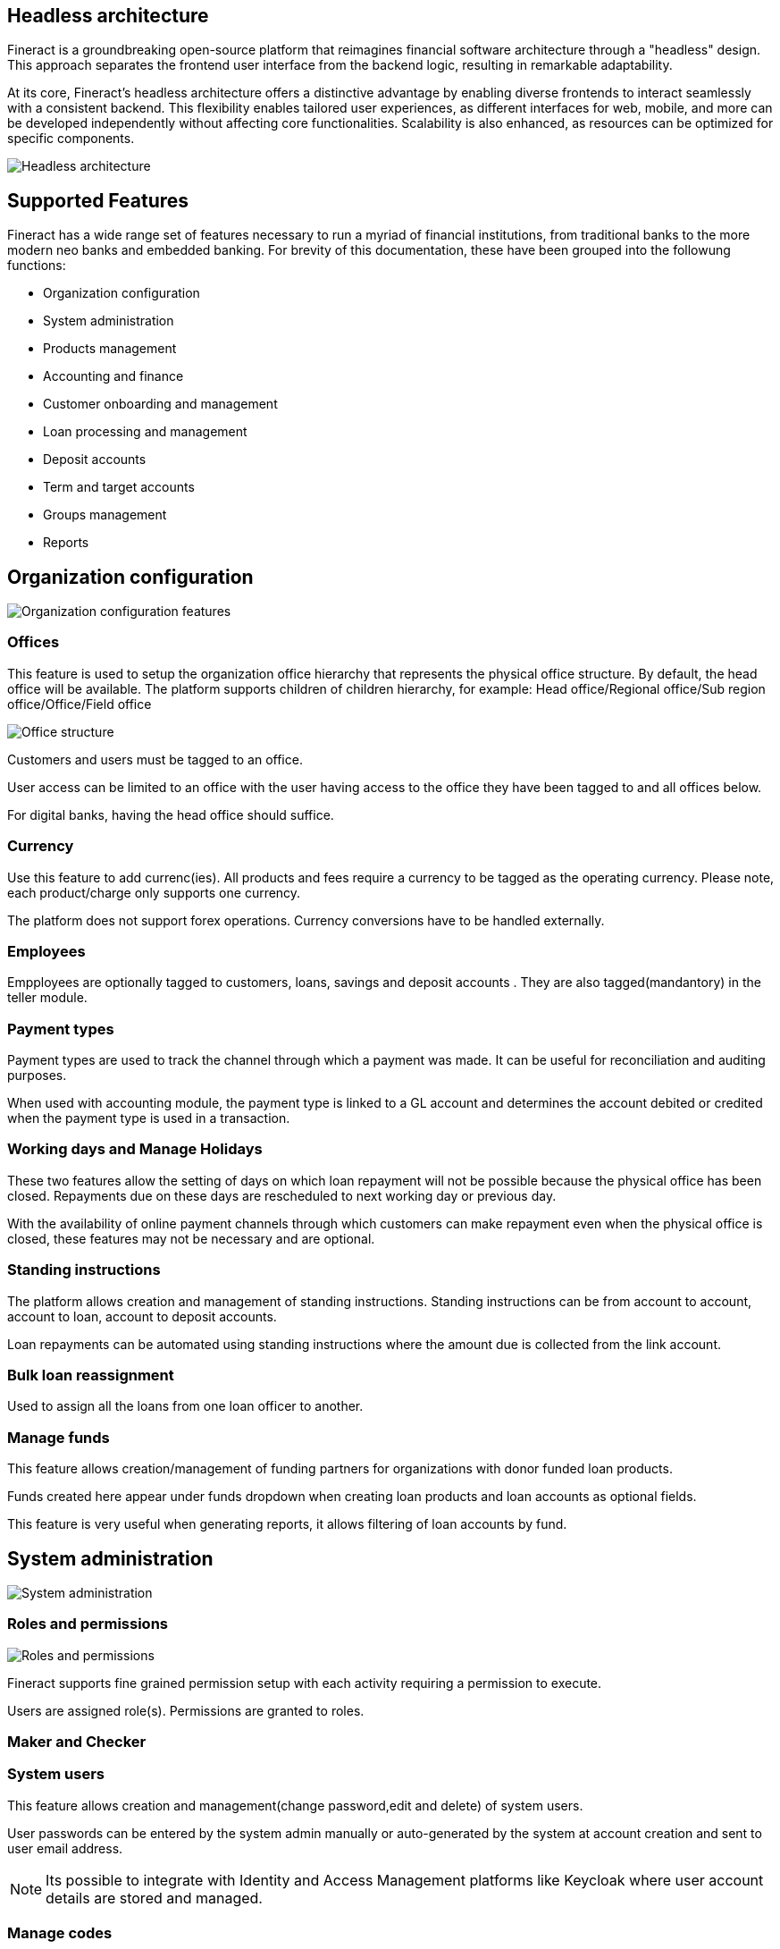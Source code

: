 == Headless architecture

Fineract is a groundbreaking open-source platform that reimagines financial software architecture through a "headless" design. This approach separates the frontend user interface from the backend logic, resulting in remarkable adaptability.

At its core, Fineract's headless architecture offers a distinctive advantage by enabling diverse frontends to interact seamlessly with a consistent backend. This flexibility enables tailored user experiences, as different interfaces for web, mobile, and more can be developed independently without affecting core functionalities. Scalability is also enhanced, as resources can be optimized for specific components.

image:headless-architecture.png[Headless architecture]

== Supported Features

Fineract has a wide range set of features necessary to run a myriad of financial institutions, from traditional banks to the more modern neo banks and embedded banking. For brevity of this documentation, these have been grouped into the followung functions:

** Organization configuration
** System administration
** Products management
** Accounting and finance
** Customer onboarding and management
** Loan processing and management
** Deposit accounts
** Term and target accounts
** Groups management
** Reports


== Organization configuration

image:organization.png[Organization configuration features]

=== Offices
This feature is used to setup the organization office hierarchy that represents the physical office structure. By default, the head office will be available. The platform supports children of children hierarchy, for example: Head office/Regional office/Sub region office/Office/Field office

image:office_structure.png[Office structure]

Customers and users must be tagged to an office. 

User access can be limited to an office with the user having access to the office they have been tagged to and all offices below.

For digital banks, having the head office should suffice.

=== Currency
Use this feature to add currenc(ies). All products and fees require a currency to be tagged as the operating currency. Please note, each product/charge only supports one currency.

The platform does not support forex operations. Currency conversions have to be handled externally.

=== Employees 
Empployees are optionally tagged to customers, loans, savings and deposit accounts . They are also tagged(mandantory) in the teller module.

=== Payment types
Payment types are used to track the channel through which a payment was made. It can be useful for reconciliation and auditing purposes.

When used with accounting module, the payment type is linked to a GL account and determines the account debited or credited when the payment type is used in a transaction.

=== Working days and Manage Holidays
These two features allow the setting of days on which loan repayment will not be possible because the physical office has been closed. Repayments due on these days are rescheduled to next working day or previous day.

With the availability of online payment channels through which customers can make repayment even when the physical office is closed, these features may not be necessary and are optional. 

=== Standing instructions
The platform allows creation and management of standing instructions. Standing instructions can be from account to account, account to loan, account to deposit accounts.

Loan repayments can be automated using standing instructions where the amount due is collected from the link account.

=== Bulk loan reassignment
Used to assign all the loans from one loan officer to another.

=== Manage funds
This feature allows creation/management of funding partners for organizations with donor funded loan products.

Funds created here appear under funds dropdown when creating loan products and loan accounts as optional fields.

This feature is very useful when generating reports, it allows filtering of loan accounts by fund.

== System administration
image:system-administration.png[System administration]

=== Roles and permissions
image:roles-permissions.png[Roles and permissions]

Fineract supports fine grained permission setup with each activity requiring a permission to execute.

Users are assigned role(s). Permissions are granted to roles.

=== Maker and Checker

=== System users
This feature allows creation and management(change password,edit and delete) of system users.

User passwords can be entered by the system admin manually or auto-generated by the system at account creation and sent to user email address.

[NOTE] 
Its possible to integrate with Identity and Access Management platforms like Keycloak where user account details are stored and managed.

=== Manage codes
Dropdown fields options are managed using this feature. This is especially useful when building a graphical user interface. 

=== Password prefferences
The platform supports two password strength options: simple and complex.

Simple option

Password must be at least 1 character and not more that 50 characters long

Complex password option

Password must be at least 6 characters, no more than 50 characters long, must include at least one upper case letter, one lower case letter, one numeric digit and no space

=== Web hooks
Every event in the system can be configured to fire a message to another system specified as an end point. This simplifies integration with other systems via sharing of messages. For example, a loan approval event sends a message to the loan origination system which then marks the loan as approved on that system and initiates the disbursment process.
image:web-hooks.png[Web hooks]

=== Audit trail
Every event that results in the creation,update or deletion of a record is tracked and added to the audit trail.

image:audit-trail.png[Audit trail]

The audit trail is searchable by user, date, event among other filters.

=== Scheduler jobs
The platform supports scheduling of tasks as cron jobs. Most of the common jobs such as interest posting, executing standing instructions, sending emails and so on are available out of the box. 

New jobs can be added based on the laid framework.

=== Global configurations
System-wide configurations are set using this feature and determine system behavior. For example, the maker and checker process is disabled by default. To enable this, the configuration is set to true.

There are a total of 51 configurations available out of the box. These cover most of the common scenarios. New configurations can be added with the help of a fineract specialist.

=== External services
This features is used to store configurations necessary to integrate with Amazon S3, Email server, SMS bridge and Notification service.

[NOTE]
These configurations are best stored in the system configurations and not in the database for security reasons. It is available for backwrd compatibility with customers still running older versions of the platform.

=== Two factor authentication
The platform supports 2FA out of the box. This feature is disabled by default and requires some technical knowhow to enable and use.

=== Manage reports
On this module existing reports are managed and new reports added. There are two types of reports supported: table and pentaho reports.

Table reports are created using this feature. Pentaho reports on the other hand are developed using pentaho reports designer and uploaded to the fineract server. Once uploaded, this feature is used to enable/disable the reports.

=== Data tables
This is one of the most powerful features in the system. It allows creation of additional fields and attach them to client,products and office entities without the need of a developer.

This means, by API or on the Mifos UI, you can create new data collection forms and link them to clients, accounts and so on allowing you to collect and manage data. Without this, development effort would be required.

=== Bulk import
Fineract supports bulk data import using excel templates. The user downloads the templates, fills in the data and uploads the file. Once processed, the system will show the status of each record giving details of failed imports which can be reuploaded upon correction of the issue raised.

This allows import of data using excel templates especially when migrating from another system or doing batch upload of data.

The following data can be imported using this feature: see image below

image:bulk-import.png[Bulk Import]

== Products configuration
Fineract supports creation and management of the following products.

image:supported_products.png[]

Products provide a template for the user to configure the behavior of loan, savings, current, fixed deposit, recurring deposits and fees.

=== Loans
image:loan-product-configuration.png[Loan product configuration]

Loan product configuration has a lot of options that allow the platform to cater for a wide range of use cases. These configurations can be combined to meet the most common scenarios and some unique ones.

* Amortization: 
** Equal installments 
** Equal principal installment
* Interest method: 
** Flat 
** Declining balance
* Interest rate can be fixed or linked to floating rate chart
* Repayment strategy(this determines distribution priority of amount repaid)
- Penalties, Fees, Interest, Principal order
- Overdue/Due Fee/Int,Principal
- Principal, Interest, Penalties, Fees Order
- Interest, Principal, Penalties, Fees Order
- Early Repayment Strategy
- HeavensFamily Unique
- Creocore Unique
* Repayment periods
- Weekly
- Monthly
- Daily
* Moratorium on principal/interest or both
* Interest free period(customer will not be expected to pay interest)
* Arrears tolerance(number of days a loan can be overdue without being penalized)
* Days in a year can be set as [360,364,365 or actual]
* Tracking non perfoming loans
* Loan top up(refinance)
* Interest recalculation
* Loan guarantee using customer savings
* Multiple disbursement(tranche) loans
* Overdue penalty charge
* Accounting integration with cash based, periodic accrual and upfront accrual support

[attributes]
....
PS: In the current version the following financing products 
are not supported out of the box: 

* Islamic finance
* Buy now Pay later
* Bullet loans

That said, the framework to support these is available. Necessary modifications can be added with the help of a fineract service provider. 
....

=== Fixed deposits

image:fixed-product-configuration.png[Fixed product configuration]

Fixed deposit product configurations support standard term saving products i.e:

* Min - Max Deposit amount
* Min - Max Deposit term
* Interest compounding period can be: daily, monthly, quarterly, semi annual, annually
* Interest posting period can be: daily, monthly, quarterly, semi annual, annually
* Interest calculation can be based on: Daily balance or Daily average balance
* Days in year can be 360 or 365
* Pre-closure penalty
* Apply withholding tax on interest posted
* Accounting entries fully supported
* Interest rate based on term and amount
* Apply fees

=== Savings

image:savings-product-configuration.png[Saving product configuration]

The savings module can be used for both current and savings products by setting interest rate as zero for current accounts.

The following standard account features are supported:

* Interest rate(only fixed rate is supported, variable rate not supported)
* Interest compounding period can be: daily, monthly, quarterly, semi annual, annually
* Interest posting period can be: daily, monthly, quarterly, semi annual, annually
* Interest calculation can be based on: Daily balance or Daily average balance
* Days in year can be 360 or 365
* Min opening balance
* Lock in period
* Balance required for interest calculation
* Min balance
* Overdraft
* Dormancy tracking
* Apply withholding tax on interest posted
* Apply fees
* Apply Lien on account
* Accounting entries fully supported


=== Recurring deposits

image:recurring-deposit-product.png[Recurring deposit]

This product supports use cases where a customer sets a target value they want to save over a period and frequecy. For example, the customer may set a weekly deposit of 1000 for 10 weeks. The system then generates the target principal amount and interest.

The actual interest earned will depend on the actual deposits made.

Supported configurations include:

* Min - Max Deposit amount
* Min - Max Deposit term
* Interest compounding period can be: daily, monthly, quarterly, semi annual, annually
* Interest posting period can be: daily, monthly, quarterly, semi annual, annually
* Interest calculation can be based on: Daily balance or Daily average balance
* Days in year can be 360 or 365
* Pre-closure penalty
* Apply withholding tax on interest posted
* Accounting entries fully supported
* Interest rate based on term and amount
* Apply fees
* Making deposits mandatory
* Balance required for interest calculation
* Deposit frequency: daily, weekly, monthly, years
* Allow withdrawals
* Lock-in period
* Apply advance payments towards future instalments

=== Fees and charges
image:fees-charges.png[Fees and Charges]

Fees can be applied to:
* Deposit and loan accounts. 
* Clients accounts
* Shares

Supported configurations include:

* Charge time, ex. disbursement, withdrawal, installment fee, overdraft fee, etc
* Calculation method: Flat or %
* Payment method: Regular or transfer from other account(s)
* Activate or deactivate
* Charge time types 

Table below shows supported fee types for deposit, loan, shares and client accounts

|===
|*Deposit Accounts* |*Loan Accounts* |*Shares* |*Client*

| Activation | Disbursement |Activation |Specified due date
| Withdrawal | Installment |Purchase |
| Annual | Overdue fee |Redeem |
| Monthly | Tranche disbursement | |
| Weekly | Specified due date | |
| Overdraft | |  |
| Dormancy | | | 
| Specified due date | | |
|===

== Accounting

image:accounting.png[Accounting]

Accounting is fully supported for customer related transactions i.e all transactions in savings, deposits, loan and fees result atleast one journals entry with the priciple of double entry being adhered to.

GL mapping for each transaction type in loan, deposit, fees and savings account is done when configuring these products.

The accounting module allows for:

* Creation and management of the chart of accounts
* Search of journal entries
* Creation of manual journal entries
* Frequent posting by creating accounting rules

=== Loan provisioning
The system supports configuration of loan provisioning criteria where a % of the outstanding principal is set aside based on the number of days in arrears.

The GL account to debit and credit are set as well.

image:loan-provisioning-criteria.png[Provisioning criteria setup]

The loan provisioning process can be executed manually or using a scheduler job. Journal entries are made to the GL accounts configured above. On the next process run, previous entries are reversed and new entries made.

image:provisioning-entries.png[Provisioning entries]

=== Teller/Cashier management
The teller module supports management of tellers and cashiers. A teller represents the physical space in the banking hall while cashiers are the operators of the tellers. A single teller can be assigned to multiple cashiers at different times. When creating a cashier, the operating times must be configured.

image:teller-cashier.png[Tellers and cashiers]

Once the cashier has been assigned a teller, the vault operator then allocates cash in the morning which increases funds available to the cashier to operate. In the evening, the cashier settles the cash in the till back to the vault. Cash can be allocated and settled anytime during the day.

image:cash-allocate-settle.png[Cash allocation and settling]

== Clients management
The platform supports management of a client lifecycle from application, approval, activation all the way to closure. The following features are supported:

image:customer-lifecycle.png[Client lifecycle]

* Client KYC details capture(application)
* Client activation
* Transfer
* Close
* Reactivation

KYC details capture can be extended using the Data Table feature where additional data is attached to the client profile without development effort. The data can be text, string, number, drop down, etc

== Accounts management
Accounts are created under the client profile. A single customer profile can have multiple accounts. These can be current accounts, saving accounts, term deposit accounts or recurring deposit accounts.

image:accounts.png[Accounts]

Each account will allow:

* Deposit
* Withdrawal
* Apply fees/penalties
* Post interest
* Transfer funds
* Assign staff
* Hold funds
* Block/unblock debit/credit
* Collect withholding tax
* Close the account

== Loan management

image:loan-accounts.png[Loan accounts]

The platform supports all standard activities that happen throughout a typical life cycle of a loan account i.e:

* Application
* Approval or rejection
* Disbursement
* Repayment
* Restructure
** Extend loan term
** Change interest rate mid term
** Mid term grace period
** Change repayment date
** Change EMI
* Waive interest
* Write off
* Recover written off loans
* Prepay
* Foreclose

== Reporting
There are over 80 reports available out of the box that provide detailed insights into finance, loans, savings/deposits and clients.

These reports cover most of the reporting needs of a typical financial institution. The platform supports addition of new reports in the form of table reports that can be exported to csv format.

For more complex reports, integration with Pentaho is necessary and fully supported. See contributor section for details on how to integrate pentaho.

For advance reporting, analytics and dashboarding, integration with tools like spagoBi, tableau, etc is highly recommended.

